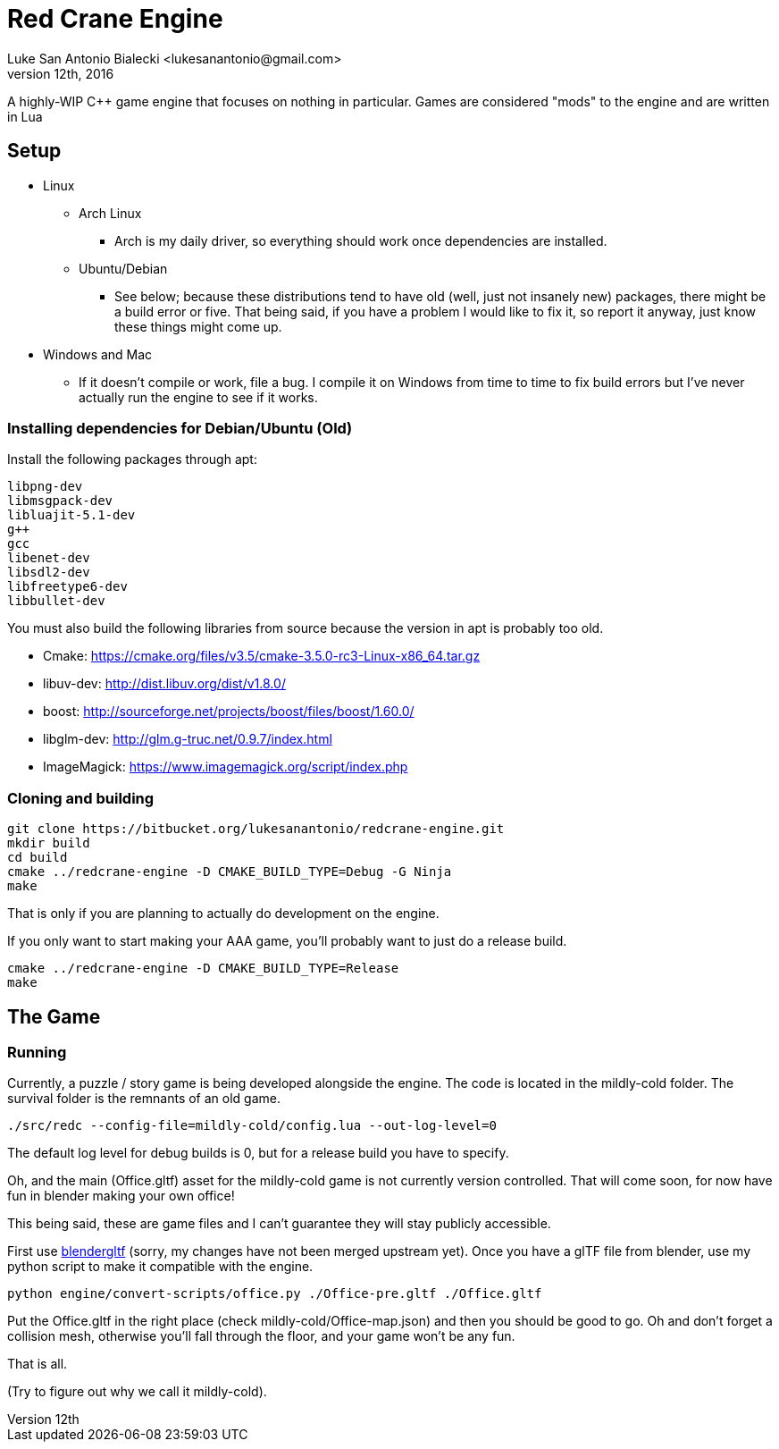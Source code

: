 = Red Crane Engine
Luke San Antonio Bialecki <lukesanantonio@gmail.com>
October 12th, 2016

A highly-WIP C++ game engine that focuses on nothing in particular. Games are
considered "mods" to the engine and are written in Lua

== Setup

* Linux
** Arch Linux
*** Arch is my daily driver, so everything should work once dependencies are installed.
** Ubuntu/Debian
*** See below; because these distributions tend to have old (well, just not
    insanely new) packages, there might be a build error or five. That being
    said, if you have a problem I would like to fix it, so report it anyway,
    just know these things might come up.
* Windows and Mac
** If it doesn't compile or work, file a bug. I compile it on Windows from time
   to time to fix build errors but I've never actually run the engine to see if
   it works.

=== Installing dependencies for Debian/Ubuntu (Old)


Install the following packages through apt:

    libpng-dev
    libmsgpack-dev
    libluajit-5.1-dev
    g++
    gcc
    libenet-dev
    libsdl2-dev
    libfreetype6-dev
    libbullet-dev


You must also build the following libraries from source because the version in
apt is probably too old.

* Cmake: https://cmake.org/files/v3.5/cmake-3.5.0-rc3-Linux-x86_64.tar.gz
* libuv-dev: http://dist.libuv.org/dist/v1.8.0/
* boost: http://sourceforge.net/projects/boost/files/boost/1.60.0/
* libglm-dev: http://glm.g-truc.net/0.9.7/index.html
* ImageMagick: https://www.imagemagick.org/script/index.php

=== Cloning and building

    git clone https://bitbucket.org/lukesanantonio/redcrane-engine.git
    mkdir build
    cd build
    cmake ../redcrane-engine -D CMAKE_BUILD_TYPE=Debug -G Ninja
    make

That is only if you are planning to actually do development on the engine.

If you only want to start making your AAA game, you'll probably want to just do
a release build.

    cmake ../redcrane-engine -D CMAKE_BUILD_TYPE=Release
    make

== The Game

=== Running

Currently, a puzzle / story game is being developed alongside the engine. The
code is located in the mildly-cold folder. The survival folder is the remnants
of an old game.

    ./src/redc --config-file=mildly-cold/config.lua --out-log-level=0

The default log level for debug builds is 0, but for a release build you have to
specify.

Oh, and the main (Office.gltf) asset for the mildly-cold game is not currently
version controlled. That will come soon, for now have fun in blender making your
own office!

This being said, these are game files and I can't guarantee they will stay
publicly accessible.

First use https://github.com/lukesanantonio/blendergltf[blendergltf] (sorry, my
changes have not been merged upstream yet). Once you have a glTF file from
blender, use my python script to make it compatible with the engine.

     python engine/convert-scripts/office.py ./Office-pre.gltf ./Office.gltf

Put the Office.gltf in the right place (check mildly-cold/Office-map.json) and
then you should be good to go. Oh and don't forget a collision mesh, otherwise
you'll fall through the floor, and your game won't be any fun.

That is all.

(Try to figure out why we call it mildly-cold).
